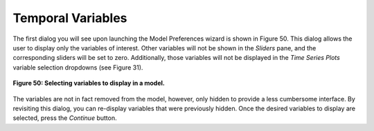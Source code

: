 Temporal Variables
==================

The first dialog you will see upon launching the Model Preferences wizard is shown in Figure 50.  This dialog 
allows the user to display only the variables of interest.  Other variables will not be shown in the *Sliders* 
pane, and the corresponding sliders will be set to zero.  Additionally, those variables will not be displayed in 
the *Time Series Plots* variable selection dropdowns (see Figure 31).

.. figure:: figures/time-variables.png
   :scale: 40 %
   :align: center

   **Figure 50: Selecting variables to display in a model.**

The variables are not in fact removed from the model, however, only hidden to provide a less cumbersome interface.  
By revisiting this dialog, you can re-display variables that were previously hidden.  Once the desired variables 
to display are selected, press the *Continue* button.

